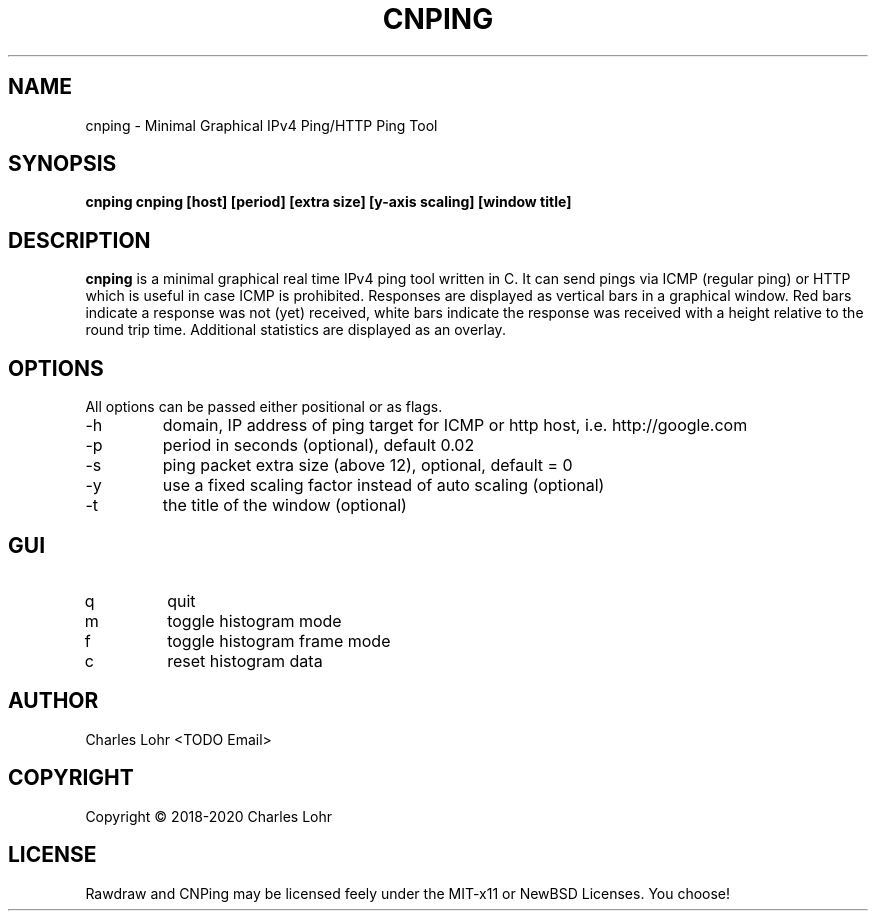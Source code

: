 .TH CNPING 1 "Dec 2020" "version 1.0" "User Manuals"
.SH "NAME"
cnping \- Minimal Graphical IPv4 Ping/HTTP Ping Tool
.SH "SYNOPSIS"
.B cnping cnping [host] [period] [extra size] [y-axis scaling] [window title]
.SH "DESCRIPTION"
.B cnping
is a minimal graphical real time IPv4 ping tool written in C.
It can send pings via ICMP (regular ping) or HTTP which is useful 
in case ICMP is prohibited. Responses are displayed as vertical bars 
in a graphical window. Red bars indicate a response was not (yet) 
received, white bars indicate the response was received with a height 
relative to the round trip time. Additional statistics are displayed 
as an overlay.
.SH "OPTIONS"
All options can be passed either positional or as flags.
.IP -h
domain, IP address of ping target for ICMP or http host, i.e. http://google.com

.IP -p
period in seconds (optional), default 0.02 

.IP -s
ping packet extra size (above 12), optional, default = 0 

.IP -y
use a fixed scaling factor instead of auto scaling (optional)

.IP -t
the title of the window (optional)

.SH "GUI"
.IP q
quit

.IP m
toggle histogram mode

.IP f
toggle histogram frame mode

.IP c
reset histogram data

.SH "AUTHOR"
Charles Lohr <TODO Email>
.SH COPYRIGHT
Copyright \(co 2018-2020 Charles Lohr
.br
.SH LICENSE
Rawdraw and CNPing may be licensed feely under the MIT-x11
or NewBSD Licenses. You choose!

